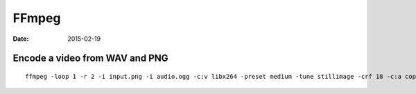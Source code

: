 FFmpeg
======
:date: 2015-02-19

Encode a video from WAV and PNG
-------------------------------
::

 ffmpeg -loop 1 -r 2 -i input.png -i audio.ogg -c:v libx264 -preset medium -tune stillimage -crf 18 -c:a copy -shortest -pix_fmt yuv420p output.mkv
